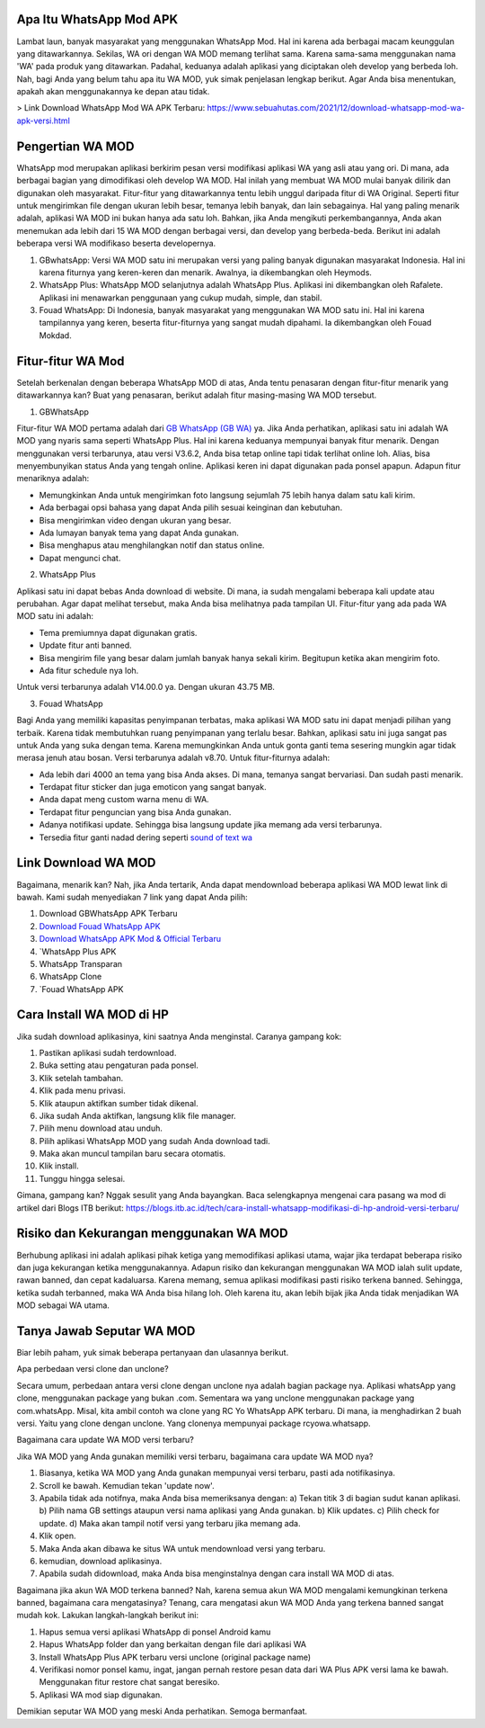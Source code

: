 .. Read the Docs Template documentation master file, created by
   sphinx-quickstart on Tue Aug 26 14:19:49 2014.
   You can adapt this file completely to your liking, but it should at least
   contain the root `toctree` directive.

Apa Itu WhatsApp Mod APK
==================

Lambat laun, banyak masyarakat yang menggunakan WhatsApp Mod. Hal ini karena ada berbagai macam keunggulan yang ditawarkannya. Sekilas, WA ori dengan WA MOD memang terlihat sama. Karena sama-sama menggunakan nama 'WA' pada produk yang ditawarkan. Padahal, keduanya adalah aplikasi yang diciptakan oleh develop yang berbeda loh. Nah, bagi Anda yang belum tahu apa itu WA MOD, yuk simak penjelasan lengkap berikut. Agar Anda bisa menentukan, apakah akan menggunakannya ke depan atau tidak.

> Link Download WhatsApp Mod WA APK Terbaru: https://www.sebuahutas.com/2021/12/download-whatsapp-mod-wa-apk-versi.html

Pengertian WA MOD
==================

WhatsApp mod merupakan aplikasi berkirim pesan versi modifikasi aplikasi WA yang asli atau yang ori. Di mana, ada berbagai bagian yang dimodifikasi oleh develop WA MOD. Hal inilah yang membuat WA MOD mulai banyak dilirik dan digunakan oleh masyarakat. Fitur-fitur yang ditawarkannya tentu lebih unggul daripada fitur di WA Original. Seperti fitur untuk mengirimkan file dengan ukuran lebih besar, temanya lebih banyak, dan lain sebagainya. Hal yang paling menarik adalah, aplikasi WA MOD ini bukan hanya ada satu loh. Bahkan, jika Anda mengikuti perkembangannya, Anda akan menemukan ada lebih dari 15 WA MOD dengan berbagai versi, dan develop yang berbeda-beda. Berikut ini adalah beberapa versi WA modifikaso beserta developernya.

1. GBwhatsApp: Versi WA MOD satu ini merupakan versi yang paling banyak digunakan masyarakat Indonesia. Hal ini karena fiturnya yang keren-keren dan menarik. Awalnya, ia dikembangkan oleh Heymods.
2. WhatsApp Plus: WhatsApp MOD selanjutnya adalah WhatsApp Plus. Aplikasi ini dikembangkan oleh Rafalete. Aplikasi ini menawarkan penggunaan yang cukup mudah, simple, dan stabil.
3. Fouad WhatsApp: Di Indonesia, banyak masyarakat yang menggunakan WA MOD satu ini. Hal ini karena tampilannya yang keren, beserta fitur-fiturnya yang sangat mudah dipahami. Ia dikembangkan oleh Fouad Mokdad.

Fitur-fitur WA Mod
==================
Setelah berkenalan dengan beberapa WhatsApp MOD di atas, Anda tentu penasaran dengan fitur-fitur menarik yang ditawarkannya kan? Buat yang penasaran, berikut adalah fitur masing-masing WA MOD tersebut.

1. GBWhatsApp

Fitur-fitur WA MOD pertama adalah dari `GB WhatsApp (GB WA) <https://news.google.com/articles/CAIiEDPhkDFSITlt-Ce-wii_S98qGQgEKhAIACoHCAow38imCzDH074DMOufkAc?uo=CAUiSmh0dHBzOi8vd3d3LnNlYnVhaHV0YXMuY29tLzIwMjIvMDIvZ2Itd2EtcHJvLWFway1nYi13aGF0c2FwcC1vZmZpY2lhbC5odG1s0gEA&hl=en-ID&gl=ID&ceid=ID%3Aen>`_ ya. Jika Anda perhatikan, aplikasi satu ini adalah WA MOD yang nyaris sama seperti WhatsApp Plus. Hal ini karena keduanya mempunyai banyak fitur menarik. Dengan menggunakan versi terbarunya, atau versi V3.6.2, Anda bisa tetap online tapi tidak terlihat online loh. Alias, bisa menyembunyikan status Anda yang tengah online. Aplikasi keren ini dapat digunakan pada ponsel apapun. Adapun fitur menariknya adalah:

- Memungkinkan Anda untuk mengirimkan foto langsung sejumlah 75 lebih hanya dalam satu kali kirim.
- Ada berbagai opsi bahasa yang dapat Anda pilih sesuai keinginan dan kebutuhan.
- Bisa mengirimkan video dengan ukuran yang besar.
- Ada lumayan banyak tema yang dapat Anda gunakan.
- Bisa menghapus atau menghilangkan notif dan status online.
- Dapat mengunci chat.

2. WhatsApp Plus

Aplikasi satu ini dapat bebas Anda download di website. Di mana, ia sudah mengalami beberapa kali update atau perubahan. Agar dapat melihat tersebut, maka Anda bisa melihatnya pada tampilan UI. Fitur-fitur yang ada pada WA MOD satu ini adalah:

- Tema premiumnya dapat digunakan gratis.
- Update fitur anti banned.
- Bisa mengirim file yang besar dalam jumlah banyak hanya sekali kirim. Begitupun ketika akan mengirim foto.
- Ada fitur schedule nya loh.

Untuk versi terbarunya adalah V14.00.0 ya. Dengan ukuran 43.75 MB.

3. Fouad WhatsApp

Bagi Anda yang memiliki kapasitas penyimpanan terbatas, maka aplikasi WA MOD satu ini dapat menjadi pilihan yang terbaik. Karena tidak membutuhkan ruang penyimpanan yang terlalu besar. Bahkan, aplikasi satu ini juga sangat pas untuk Anda yang suka dengan tema. Karena memungkinkan Anda untuk gonta ganti tema sesering mungkin agar tidak merasa jenuh atau bosan. Versi terbarunya adalah v8.70. Untuk fitur-fiturnya adalah:

- Ada lebih dari 4000 an tema yang bisa Anda akses. Di mana, temanya sangat bervariasi. Dan sudah pasti menarik.
- Terdapat fitur sticker dan juga emoticon yang sangat banyak.
- Anda dapat meng custom warna menu di WA.
- Terdapat fitur penguncian yang bisa Anda gunakan.
- Adanya notifikasi update. Sehingga bisa langsung update jika memang ada versi terbarunya.
- Tersedia fitur ganti nadad dering seperti `sound of text wa <https://whitepaper.co.id/cara-sound-of-text-di-whatsapp/>`_

Link Download WA MOD
==================

Bagaimana, menarik kan? Nah, jika Anda tertarik, Anda dapat mendownload beberapa aplikasi WA MOD  lewat link di bawah. Kami sudah menyediakan 7 link yang dapat Anda pilih:

1. Download GBWhatsApp APK Terbaru
2. `Download Fouad WhatsApp APK <https://www.sebuahutas.com/2021/08/download-fouad-whatsapp-fm-wa-apk.html>`_ 
3. `Download WhatsApp APK Mod & Official Terbaru <https://www.sebuahutas.com/2021/08/link-download-whatsapp-mod-apk-terbaru.html>`_
4. `WhatsApp Plus APK
5. WhatsApp Transparan
6. WhatsApp Clone 
7. `Fouad WhatsApp APK
 
Cara Install WA MOD di HP
==================

Jika sudah download aplikasinya, kini saatnya Anda menginstal. Caranya gampang kok:

1. Pastikan aplikasi sudah terdownload.
2. Buka setting atau pengaturan pada ponsel.
3. Klik setelah tambahan.
4. Klik pada menu privasi.
5. Klik ataupun aktifkan sumber tidak dikenal.
6. Jika sudah Anda aktifkan, langsung klik file manager.
7. Pilih menu download atau unduh.
8. Pilih aplikasi WhatsApp MOD yang sudah Anda download tadi.
9. Maka akan muncul tampilan baru secara otomatis.
10. Klik install.
11. Tunggu hingga selesai.

Gimana, gampang kan? Nggak sesulit yang Anda bayangkan. Baca selengkapnya mengenai cara pasang wa mod di artikel dari Blogs ITB berikut: https://blogs.itb.ac.id/tech/cara-install-whatsapp-modifikasi-di-hp-android-versi-terbaru/

Risiko dan Kekurangan menggunakan WA MOD
========================================

Berhubung aplikasi ini adalah aplikasi pihak ketiga yang memodifikasi aplikasi utama, wajar jika terdapat beberapa risiko dan juga kekurangan ketika menggunakannya. Adapun risiko dan kekurangan menggunakan WA MOD ialah sulit update, rawan banned, dan cepat kadaluarsa. Karena memang, semua aplikasi modifikasi pasti risiko terkena banned. Sehingga, ketika sudah terbanned, maka WA Anda bisa hilang loh. Oleh karena itu, akan lebih bijak jika Anda tidak menjadikan WA MOD sebagai WA utama.

Tanya Jawab Seputar WA MOD
=========================

Biar lebih paham, yuk simak beberapa pertanyaan dan ulasannya berikut.

Apa perbedaan versi clone dan unclone?

Secara umum, perbedaan antara versi clone dengan unclone nya adalah bagian package nya.  Aplikasi whatsApp yang clone, menggunakan package yang bukan .com. Sementara wa yang unclone menggunakan package yang com.whatsApp. Misal, kita ambil contoh wa clone yang RC Yo WhatsApp APK terbaru. Di mana, ia menghadirkan 2 buah versi. Yaitu yang clone dengan unclone. Yang clonenya mempunyai package rcyowa.whatsapp.

Bagaimana cara update WA MOD versi terbaru?

Jika WA MOD yang Anda gunakan memiliki versi terbaru, bagaimana cara update WA MOD nya?

1. Biasanya, ketika WA MOD yang Anda gunakan mempunyai versi terbaru, pasti ada notifikasinya.
2. Scroll ke bawah. Kemudian tekan 'update now'.
3. Apabila tidak ada notifnya, maka Anda bisa memeriksanya dengan: a) Tekan titik 3 di bagian sudut kanan aplikasi. b) Pilih nama GB settings ataupun versi nama aplikasi yang Anda gunakan. b) Klik updates. c) Pilih check for update. d) Maka akan tampil notif versi yang terbaru jika memang ada.
4. Klik open.
5. Maka Anda akan dibawa ke situs WA untuk mendownload versi yang terbaru.
6. kemudian, download aplikasinya.
7. Apabila sudah didownload, maka Anda bisa menginstalnya dengan cara install WA MOD di atas.

Bagaimana jika akun WA MOD terkena banned?
Nah, karena semua akun WA MOD mengalami kemungkinan terkena banned, bagaimana cara mengatasinya? Tenang, cara mengatasi akun WA MOD Anda yang terkena banned sangat mudah kok. Lakukan langkah-langkah berikut ini:

1. Hapus semua versi aplikasi WhatsApp di ponsel Android kamu
2. Hapus WhatsApp folder dan yang berkaitan dengan file dari aplikasi WA
3. Install WhatsApp Plus APK terbaru versi unclone (original package name)
4. Verifikasi nomor ponsel kamu, ingat, jangan pernah restore pesan data dari WA Plus APK versi lama ke bawah. Menggunakan fitur restore chat sangat beresiko.
5. Aplikasi WA mod siap digunakan.

Demikian seputar WA MOD yang meski Anda perhatikan. Semoga bermanfaat.
